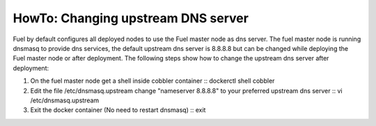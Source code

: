 .. index:: HowTo: Changing upstream DNS server

.. _change-upstream-dns-op:

HowTo: Changing upstream DNS server
===================================


Fuel by default configures all deployed nodes to use the Fuel
master node as dns server. The fuel master node is running
dnsmasq to provide dns services, the default upstream dns
server is 8.8.8.8 but can be changed while deploying the Fuel
master node or after deployment. The following steps show
how to change the upstream dns server after deployment:


#. On the fuel master node get a shell inside cobbler container
   ::
   dockerctl shell cobbler

#. Edit the file /etc/dnsmasq.upstream change "nameserver 8.8.8.8" to your preferred upstream dns server
   ::
   vi /etc/dnsmasq.upstream

#. Exit the docker container (No need to restart dnsmasq)
   ::
   exit

